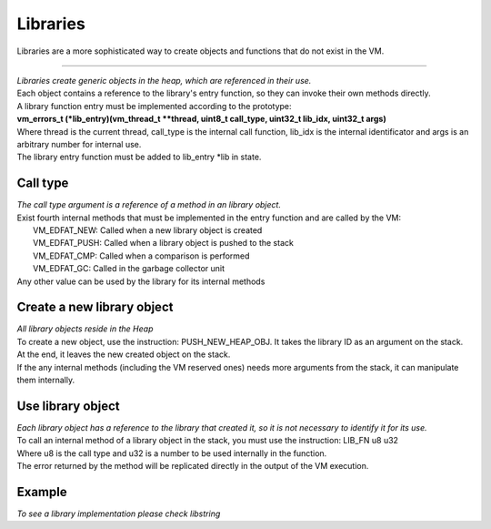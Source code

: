 .. meta::
   :description: Generic Stack VM for Scripting Languages.
   :twitter:description: Generic Stack VM for Scripting Languages.

Libraries
=========

.. rst-class:: lead

Libraries are a more sophisticated way to create objects and functions that do not exist in the VM.

-------

| *Libraries create generic objects in the heap, which are referenced in their use.*
| Each object contains a reference to the library's entry function, so they can invoke their own methods directly.
| A library function entry must be implemented according to the prototype:
| **vm_errors_t (*lib_entry)(vm_thread_t **thread, uint8_t call_type, uint32_t lib_idx, uint32_t args)**
| Where thread is the current thread, call_type is the internal call function, lib_idx is the internal identificator and args is an arbitrary number for internal use.
| The library entry function must be added to lib_entry *lib in state.

Call type
-------------

| *The call type argument is a reference of a method in an library object.*
| Exist fourth internal methods that must be implemented in the entry function and are called by the VM:
|   VM_EDFAT_NEW: Called when a new library object is created
|   VM_EDFAT_PUSH: Called when a library object is pushed to the stack
|   VM_EDFAT_CMP: Called when a comparison is performed
|   VM_EDFAT_GC: Called in the garbage collector unit
| Any other value can be used by the library for its internal methods

Create a new library object
---------------------------

| *All library objects reside in the Heap*
| To create a new object, use the instruction: PUSH_NEW_HEAP_OBJ. It takes the library ID as an argument on the stack.
| At the end, it leaves the new created object on the stack.
| If the any internal methods (including the VM reserved ones) needs more arguments from the stack, it can manipulate them internally.

Use library object
------------------

| *Each library object has a reference to the library that created it, so it is not necessary to identify it for its use.*
| To call an internal method of a library object in the stack, you must use the instruction: LIB_FN u8 u32
| Where u8 is the call type and u32 is a number to be used internally in the function.
| The error returned by the method will be replicated directly in the output of the VM execution.

Example
-------
| *To see a library implementation please check libstring*


   